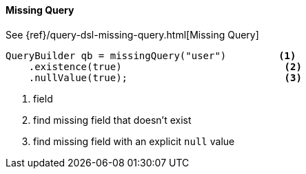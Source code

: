 [[java-query-dsl-missing-query]]
==== Missing Query

See {ref}/query-dsl-missing-query.html[Missing Query]

[source,java]
--------------------------------------------------
QueryBuilder qb = missingQuery("user")         <1>
    .existence(true)                            <2>
    .nullValue(true);                           <3>
--------------------------------------------------
<1> field
<2> find missing field that doesn’t exist
<3> find missing field with an explicit `null` value


